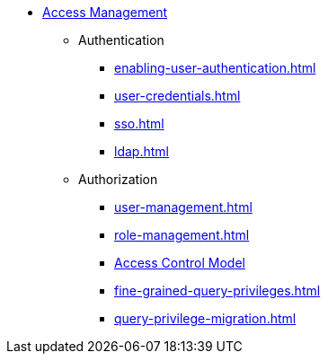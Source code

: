* xref:index.adoc[Access Management]
** Authentication
*** xref:enabling-user-authentication.adoc[]
*** xref:user-credentials.adoc[]
*** xref:sso.adoc[]
*** xref:ldap.adoc[]
** Authorization
*** xref:user-management.adoc[]
*** xref:role-management.adoc[]
*** xref:access-control-model.adoc[Access Control Model]
*** xref:fine-grained-query-privileges.adoc[]
*** xref:query-privilege-migration.adoc[]
//*** xref:acl-management.adoc[]
